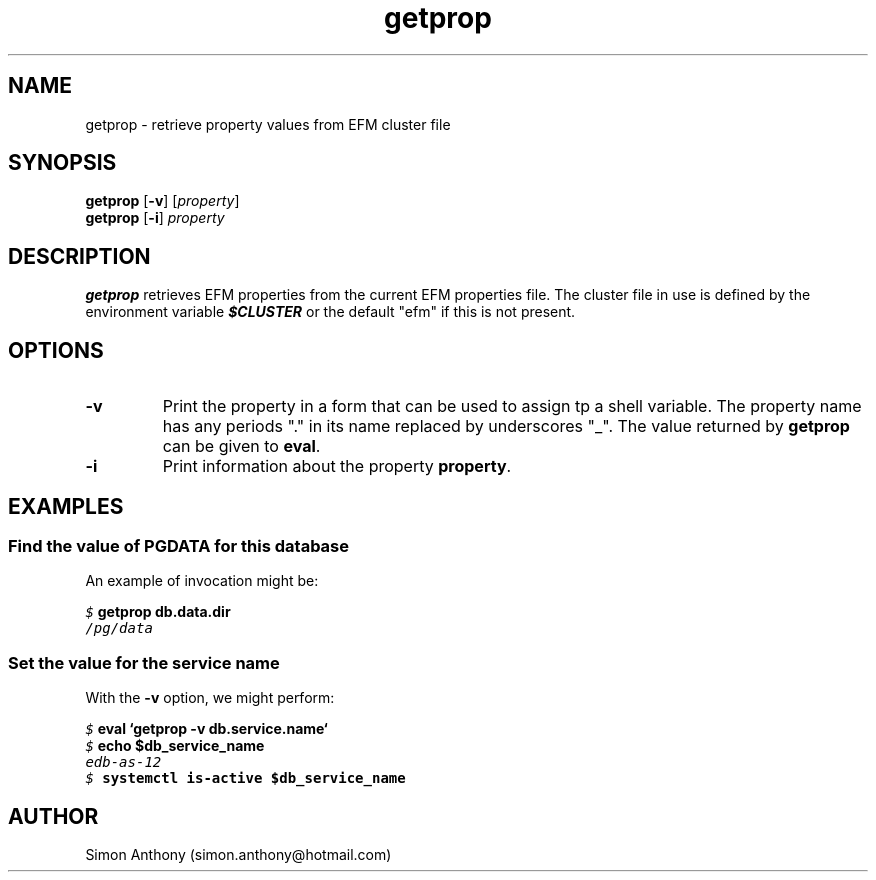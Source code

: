 .\" vim:ts=4:sw=4:syntax=nroff
.fp 1 R
.fp 2 I
.fp 3 B
.fp 4 BI
.fp 5 CO
.fp 6 CI
.fp 7 CB
.nr X
.TH getprop 1 "09 Nov 2009" "EFM Demo Tools"
.SH NAME
getprop \- retrieve property values from EFM cluster file
.SH SYNOPSIS
\f3getprop\f1 [\f3-v\f1] [\f2property\f1]
.nf
\f3getprop\f1 [\f3-i\f1] \f2property\f1
.SH DESCRIPTION
.IX "getprop"
.P
\f3getprop\f1 retrieves EFM properties from the current EFM properties file.
The cluster file in use is defined by the environment variable \f4$CLUSTER\f1
or the default "efm" if this is not present.
.SH OPTIONS
.TP
\f3\-v\f1
Print the property in a form that can be used to assign tp a shell variable.
The property name has any periods "." in its name replaced by underscores "_".
The value returned by \f3getprop\f1 can be given to \f3eval\f1.
.TP
\f3\-i\f1
Print information about the property \f3property\f1.
.SH EXAMPLES
.SS Find the value of PGDATA for this database
.P
An example of invocation might be:
.P
.nf
.sp
\f5$ \f7getprop db.data.dir\f5
/pg/data
.fi
.SS Set the value for the service name
.P
With the \f3-v\f1 option, we might perform:
.nf
.sp
\f5$ \f7eval `getprop -v db.service.name`\f5
\f5$ \f7echo $db_service_name\f5
edb-as-12
\f5$ \f7systemctl is-active $db_service_name\f5
.fi
.SH AUTHOR
Simon Anthony (simon.anthony@hotmail.com)
